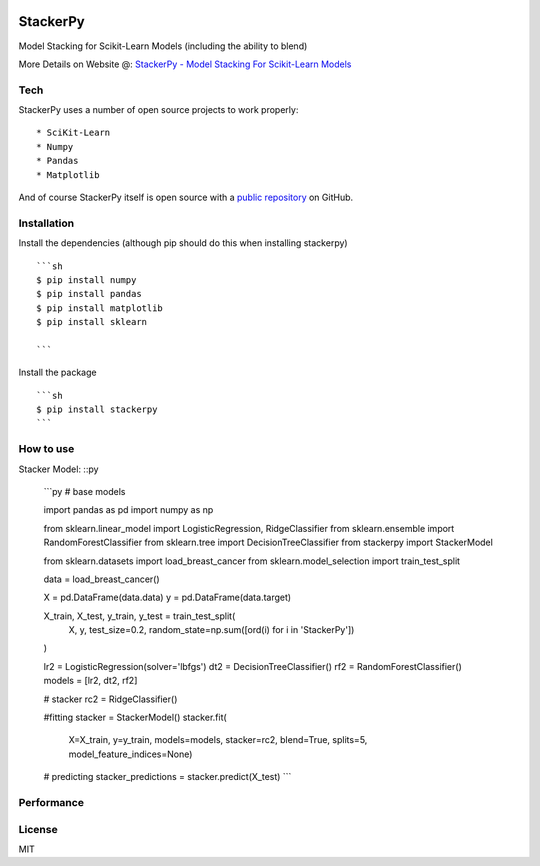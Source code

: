 
|PKalinda|_

.. |Travis| image:: https://travis-ci.org/philipkalinda/stackerpy.svg?branch=master
.. _Travis: https://travis-ci.org/philipkalinda/stackerpy

.. |Python35| image:: https://img.shields.io/badge/python-3.5-blue.svg
.. _Python35: https://badge.fury.io/py/stackerpy

.. |PyPi| image:: https://badge.fury.io/py/stackerpy.svg
.. _PyPi: https://badge.fury.io/py/stackerpy

.. |PKalinda| image:: http://www.philipkalinda.com/uploads/8/6/5/4/86541022/untitled-1.png
.. _PKalinda: http://philipkalinda.com


StackerPy
=========

|Travis|_ |PyPi|_ |Python35|_


Model Stacking for Scikit-Learn Models (including the ability to blend)

More Details on Website @: `StackerPy - Model Stacking For Scikit-Learn Models <https://philipkalinda.com/ds10>`_

Tech
----

StackerPy uses a number of open source projects to work properly: ::
    
    * SciKit-Learn
    * Numpy
    * Pandas
    * Matplotlib


And of course StackerPy itself is open source with a  `public repository <https://github.com/philipkalinda/StackerPy>`_ on GitHub.

Installation
------------
Install the dependencies (although pip should do this when installing stackerpy) ::

    ```sh
    $ pip install numpy
    $ pip install pandas
    $ pip install matplotlib
    $ pip install sklearn

    ```

Install the package ::

    ```sh
    $ pip install stackerpy
    ```

How to use
----------
Stacker Model: ::py

    ```py
    # base models
    
    import pandas as pd
    import numpy as np

    from sklearn.linear_model import LogisticRegression, RidgeClassifier
    from sklearn.ensemble import RandomForestClassifier
    from sklearn.tree import DecisionTreeClassifier
    from stackerpy import StackerModel
    
    from sklearn.datasets import load_breast_cancer
    from sklearn.model_selection import train_test_split
    
    data = load_breast_cancer()
    
    X = pd.DataFrame(data.data)
    y = pd.DataFrame(data.target)
    
    X_train, X_test, y_train, y_test = train_test_split(
        X, y, test_size=0.2, random_state=np.sum([ord(i) for i in 'StackerPy'])
    )
    
    lr2 = LogisticRegression(solver='lbfgs')
    dt2 = DecisionTreeClassifier()
    rf2 = RandomForestClassifier()
    models = [lr2, dt2, rf2]
    
    # stacker
    rc2 = RidgeClassifier()
    
    #fitting
    stacker = StackerModel()
    stacker.fit(
        X=X_train,        
        y=y_train,
        models=models,
        stacker=rc2,
        blend=True,
        splits=5,
        model_feature_indices=None)
    
    # predicting
    stacker_predictions = stacker.predict(X_test)
    ```

Performance
-----------

.. image:: https://raw.githubusercontent.com/philipkalinda/StackerPy/master/stackerpy/Model%20Scoring%20Results.png




License
-------

MIT

